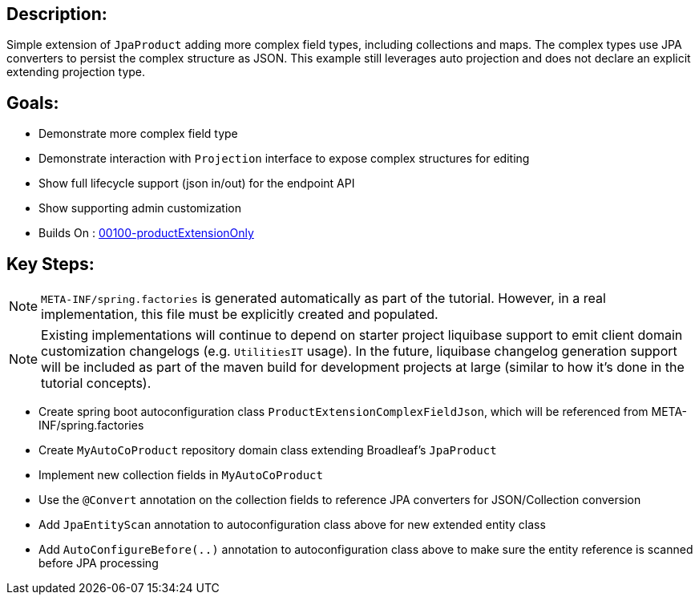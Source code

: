 == Description:

Simple extension of `JpaProduct` adding more complex field types, including collections and maps. The complex types use JPA converters to persist the complex structure as JSON. This example still leverages auto projection and does not declare an explicit extending projection type.

== Goals:

- Demonstrate more complex field type
- Demonstrate interaction with `Projection` interface to expose complex structures for editing
- Show full lifecycle support (json in/out) for the endpoint API
- Show supporting admin customization
- Builds On : xref:fake/../00100-productExtensionOnly/README.adoc[00100-productExtensionOnly]

== Key Steps:

[NOTE]
====
`META-INF/spring.factories` is generated automatically as part of the tutorial. However, in a real implementation, this file must be explicitly created and populated.
====

[NOTE]
====
Existing implementations will continue to depend on starter project liquibase support to emit client domain customization changelogs (e.g. `UtilitiesIT` usage). In the future, liquibase changelog generation support will be included as part of the maven build for development projects at large (similar to how it's done in the tutorial concepts).
====

- Create spring boot autoconfiguration class `ProductExtensionComplexFieldJson`, which will be referenced from META-INF/spring.factories
- Create `MyAutoCoProduct` repository domain class extending Broadleaf's `JpaProduct`
- Implement new collection fields in `MyAutoCoProduct`
- Use the `@Convert` annotation on the collection fields to reference JPA converters for JSON/Collection conversion
- Add `JpaEntityScan` annotation to autoconfiguration class above for new extended entity class
- Add `AutoConfigureBefore(..)` annotation to autoconfiguration class above to make sure the entity reference is scanned before JPA processing
